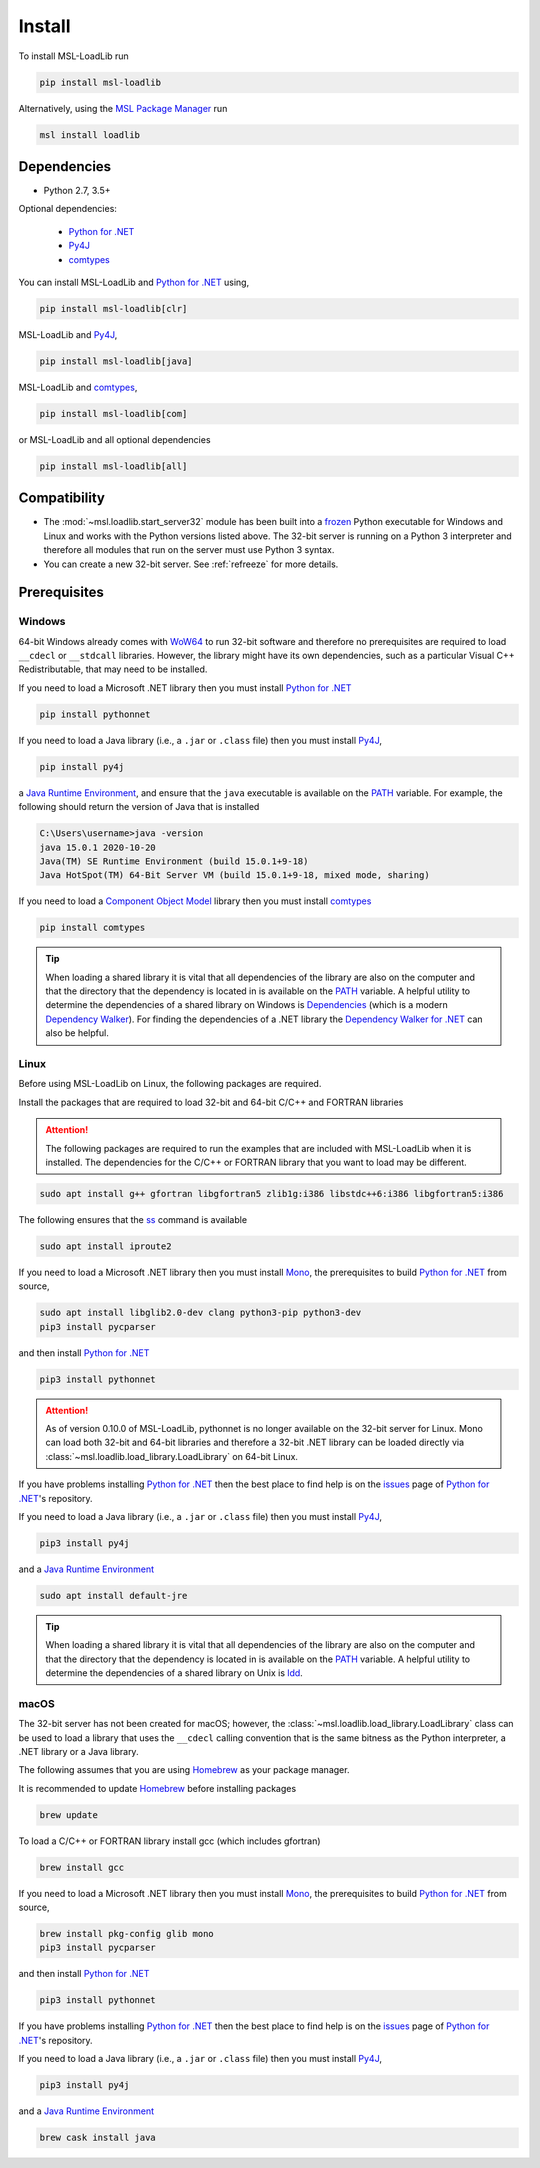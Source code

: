 .. _loadlib-install:

Install
=======

To install MSL-LoadLib run

.. code-block:: console

   pip install msl-loadlib

Alternatively, using the `MSL Package Manager`_ run

.. code-block:: console

   msl install loadlib

Dependencies
------------
* Python 2.7, 3.5+

Optional dependencies:

  * `Python for .NET`_
  * Py4J_
  * comtypes_

You can install MSL-LoadLib and `Python for .NET`_ using,

.. code-block:: console

   pip install msl-loadlib[clr]

MSL-LoadLib and Py4J_,

.. code-block:: console

   pip install msl-loadlib[java]

MSL-LoadLib and comtypes_,

.. code-block:: console

   pip install msl-loadlib[com]

or MSL-LoadLib and all optional dependencies

.. code-block:: console

   pip install msl-loadlib[all]

Compatibility
-------------
* The :mod:`~msl.loadlib.start_server32` module has been built into a
  frozen_ Python executable for Windows and Linux and works with the
  Python versions listed above. The 32-bit server is running on a
  Python 3 interpreter and therefore all modules that run on the server
  must use Python 3 syntax.
* You can create a new 32-bit server. See :ref:`refreeze` for more details.

.. _loadlib-prerequisites:

Prerequisites
-------------

Windows
+++++++
64-bit Windows already comes with WoW64_ to run 32-bit software and therefore
no prerequisites are required to load ``__cdecl`` or ``__stdcall`` libraries.
However, the library might have its own dependencies, such as a particular
Visual C++ Redistributable, that may need to be installed.

If you need to load a Microsoft .NET library then you must install
`Python for .NET`_

.. code-block:: console

   pip install pythonnet

If you need to load a Java library (i.e., a ``.jar`` or ``.class`` file)
then you must install Py4J_,

.. code-block:: console

   pip install py4j

a `Java Runtime Environment`_, and ensure that the ``java`` executable
is available on the PATH_ variable. For example, the following should return the
version of Java that is installed

.. code-block:: console

   C:\Users\username>java -version
   java 15.0.1 2020-10-20
   Java(TM) SE Runtime Environment (build 15.0.1+9-18)
   Java HotSpot(TM) 64-Bit Server VM (build 15.0.1+9-18, mixed mode, sharing)

If you need to load a `Component Object Model`_ library then you must
install comtypes_

.. code-block:: console

   pip install comtypes

.. tip::

   When loading a shared library it is vital that all dependencies of the
   library are also on the computer and that the directory that the dependency
   is located in is available on the PATH_ variable. A helpful utility to
   determine the dependencies of a shared library on Windows is Dependencies_
   (which is a modern `Dependency Walker`_). For finding the dependencies of a
   .NET library the `Dependency Walker for .NET`_ can also be helpful.

Linux
++++++
Before using MSL-LoadLib on Linux, the following packages are required.

Install the packages that are required to load 32-bit and 64-bit C/C++
and FORTRAN libraries

.. attention::

   The following packages are required to run the examples that are included
   with MSL-LoadLib when it is installed. The dependencies for the C/C++ or
   FORTRAN library that you want to load may be different.

.. code-block:: console

   sudo apt install g++ gfortran libgfortran5 zlib1g:i386 libstdc++6:i386 libgfortran5:i386

The following ensures that the ss_ command is available

.. code-block:: console

   sudo apt install iproute2

If you need to load a Microsoft .NET library then you must install Mono_,
the prerequisites to build `Python for .NET`_ from source,

.. code-block:: console

   sudo apt install libglib2.0-dev clang python3-pip python3-dev
   pip3 install pycparser

and then install `Python for .NET`_

.. code-block:: console

   pip3 install pythonnet

.. attention::

   As of version 0.10.0 of MSL-LoadLib, pythonnet is no longer available
   on the 32-bit server for Linux. Mono can load both 32-bit and 64-bit
   libraries and therefore a 32-bit .NET library can be loaded directly
   via :class:`~msl.loadlib.load_library.LoadLibrary` on 64-bit Linux.

If you have problems installing `Python for .NET`_ then the best place
to find help is on the issues_ page of `Python for .NET`_\'s repository.

If you need to load a Java library (i.e., a ``.jar`` or ``.class`` file)
then you must install Py4J_,

.. code-block:: console

   pip3 install py4j

and a `Java Runtime Environment`_

.. code-block:: console

   sudo apt install default-jre

.. tip::

   When loading a shared library it is vital that all dependencies of the
   library are also on the computer and that the directory that the dependency
   is located in is available on the PATH_ variable. A helpful utility to
   determine the dependencies of a shared library on Unix is ldd_.

macOS
+++++
The 32-bit server has not been created for macOS; however, the
:class:`~msl.loadlib.load_library.LoadLibrary` class can be used to load a
library that uses the ``__cdecl`` calling convention that is the same
bitness as the Python interpreter, a .NET library or a Java library.

The following assumes that you are using Homebrew_ as your package manager.

It is recommended to update Homebrew_ before installing packages

.. code-block:: console

   brew update

To load a C/C++ or FORTRAN library install gcc (which includes gfortran)

.. code-block:: console

   brew install gcc

If you need to load a Microsoft .NET library then you must install Mono_,
the prerequisites to build `Python for .NET`_ from source,

.. code-block:: console

   brew install pkg-config glib mono
   pip3 install pycparser

and then install `Python for .NET`_

.. code-block:: console

   pip3 install pythonnet

If you have problems installing `Python for .NET`_ then the best place
to find help is on the issues_ page of `Python for .NET`_\'s repository.

If you need to load a Java library (i.e., a ``.jar`` or ``.class`` file)
then you must install Py4J_,

.. code-block:: console

   pip3 install py4j

and a `Java Runtime Environment`_

.. code-block:: console

   brew cask install java

.. _MSL Package Manager: https://msl-package-manager.readthedocs.io/en/stable/
.. _Python for .NET: https://pythonnet.github.io/
.. _Py4J: https://www.py4j.org/
.. _comtypes: https://pythonhosted.org/comtypes/#
.. _frozen: https://pyinstaller.readthedocs.io/en/stable/
.. _WoW64: https://en.wikipedia.org/wiki/WoW64
.. _Java Runtime Environment: https://www.oracle.com/technetwork/java/javase/downloads/index.html
.. _Component Object Model: https://en.wikipedia.org/wiki/Component_Object_Model
.. _Dependencies: https://github.com/lucasg/Dependencies
.. _Dependency Walker: https://www.dependencywalker.com/
.. _Dependency Walker for .NET: https://github.com/isindicic/DependencyWalker.Net
.. _Mono: https://www.mono-project.com/download/stable/
.. _issues: https://github.com/pythonnet/pythonnet/issues
.. _issue 1210: https://github.com/pythonnet/pythonnet/issues/1210
.. _Homebrew: https://brew.sh/
.. _ss: https://man7.org/linux/man-pages/man8/ss.8.html
.. _ldd: https://man7.org/linux/man-pages/man1/ldd.1.html
.. _PATH: https://en.wikipedia.org/wiki/PATH_(variable)
